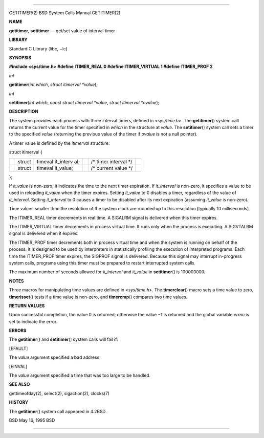 --------------

GETITIMER(2) BSD System Calls Manual GETITIMER(2)

**NAME**

**getitimer**, **setitimer** — get/set value of interval timer

**LIBRARY**

Standard C Library (libc, −lc)

**SYNOPSIS**

**#include <sys/time.h>
#define ITIMER_REAL 0
#define ITIMER_VIRTUAL 1
#define ITIMER_PROF 2**

*int*

**getitimer**\ (*int which*, *struct itimerval *value*);

*int*

**setitimer**\ (*int which*, *const struct itimerval *value*,
*struct itimerval *ovalue*);

**DESCRIPTION**

The system provides each process with three interval timers, defined in
<*sys/time.h*>. The **getitimer**\ () system call returns the current
value for the timer specified in *which* in the structure at *value*.
The **setitimer**\ () system call sets a timer to the specified *value*
(returning the previous value of the timer if *ovalue* is not a null
pointer).

A timer value is defined by the *itimerval* structure:

struct itimerval {

+-----------+-----------+-----------+-----------+-----------+-----------+
|           | struct    | timeval   |           | /\* timer |           |
|           |           | it_interv |           | interval  |           |
|           |           | al;       |           | \*/       |           |
+-----------+-----------+-----------+-----------+-----------+-----------+
|           | struct    | timeval   |           | /\*       |           |
|           |           | it_value; |           | current   |           |
|           |           |           |           | value \*/ |           |
+-----------+-----------+-----------+-----------+-----------+-----------+

};

If *it_value* is non-zero, it indicates the time to the next timer
expiration. If *it_interval* is non-zero, it specifies a value to be
used in reloading *it_value* when the timer expires. Setting *it_value*
to 0 disables a timer, regardless of the value of *it_interval*. Setting
*it_interval* to 0 causes a timer to be disabled after its next
expiration (assuming *it_value* is non-zero).

Time values smaller than the resolution of the system clock are rounded
up to this resolution (typically 10 milliseconds).

The ITIMER_REAL timer decrements in real time. A SIGALRM signal is
delivered when this timer expires.

The ITIMER_VIRTUAL timer decrements in process virtual time. It runs
only when the process is executing. A SIGVTALRM signal is delivered when
it expires.

The ITIMER_PROF timer decrements both in process virtual time and when
the system is running on behalf of the process. It is designed to be
used by interpreters in statistically profiling the execution of
interpreted programs. Each time the ITIMER_PROF timer expires, the
SIGPROF signal is delivered. Because this signal may interrupt
in-progress system calls, programs using this timer must be prepared to
restart interrupted system calls.

The maximum number of seconds allowed for *it_interval* and *it_value*
in **setitimer**\ () is 100000000.

**NOTES**

Three macros for manipulating time values are defined in <*sys/time.h*>.
The **timerclear**\ () macro sets a time value to zero,
**timerisset**\ () tests if a time value is non-zero, and
**timercmp**\ () compares two time values.

**RETURN VALUES**

Upon successful completion, the value 0 is returned; otherwise the
value −1 is returned and the global variable *errno* is set to indicate
the error.

**ERRORS**

The **getitimer**\ () and **setitimer**\ () system calls will fail if:

[EFAULT]

The *value* argument specified a bad address.

[EINVAL]

The *value* argument specified a time that was too large to be handled.

**SEE ALSO**

gettimeofday(2), select(2), sigaction(2), clocks(7)

**HISTORY**

The **getitimer**\ () system call appeared in 4.2BSD.

BSD May 16, 1995 BSD

--------------
